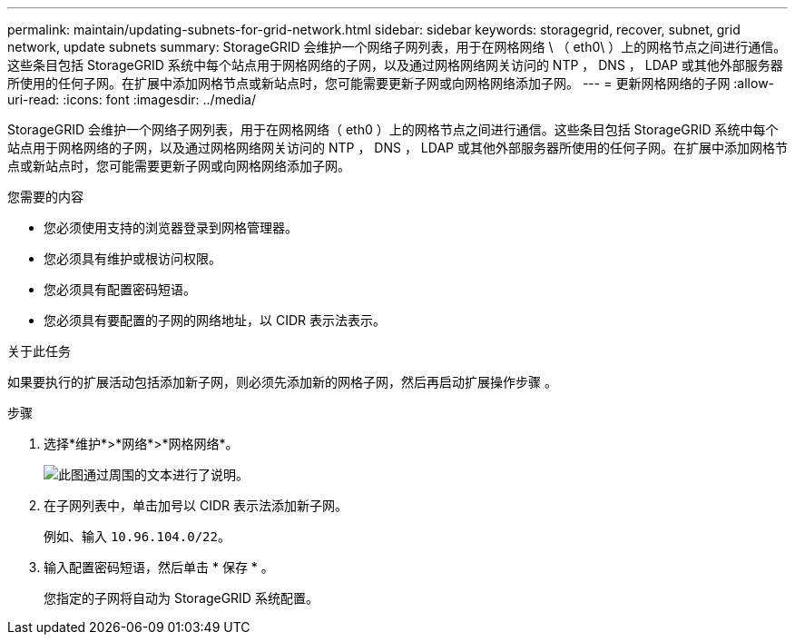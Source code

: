 ---
permalink: maintain/updating-subnets-for-grid-network.html 
sidebar: sidebar 
keywords: storagegrid, recover, subnet, grid network, update subnets 
summary: StorageGRID 会维护一个网络子网列表，用于在网格网络 \ （ eth0\ ）上的网格节点之间进行通信。这些条目包括 StorageGRID 系统中每个站点用于网格网络的子网，以及通过网格网络网关访问的 NTP ， DNS ， LDAP 或其他外部服务器所使用的任何子网。在扩展中添加网格节点或新站点时，您可能需要更新子网或向网格网络添加子网。 
---
= 更新网格网络的子网
:allow-uri-read: 
:icons: font
:imagesdir: ../media/


[role="lead"]
StorageGRID 会维护一个网络子网列表，用于在网格网络（ eth0 ）上的网格节点之间进行通信。这些条目包括 StorageGRID 系统中每个站点用于网格网络的子网，以及通过网格网络网关访问的 NTP ， DNS ， LDAP 或其他外部服务器所使用的任何子网。在扩展中添加网格节点或新站点时，您可能需要更新子网或向网格网络添加子网。

.您需要的内容
* 您必须使用支持的浏览器登录到网格管理器。
* 您必须具有维护或根访问权限。
* 您必须具有配置密码短语。
* 您必须具有要配置的子网的网络地址，以 CIDR 表示法表示。


.关于此任务
如果要执行的扩展活动包括添加新子网，则必须先添加新的网格子网，然后再启动扩展操作步骤 。

.步骤
. 选择*维护*>*网络*>*网格网络*。
+
image::../media/maintenance_grid_networks_page.gif[此图通过周围的文本进行了说明。]

. 在子网列表中，单击加号以 CIDR 表示法添加新子网。
+
例如、输入 `10.96.104.0/22`。

. 输入配置密码短语，然后单击 * 保存 * 。
+
您指定的子网将自动为 StorageGRID 系统配置。


